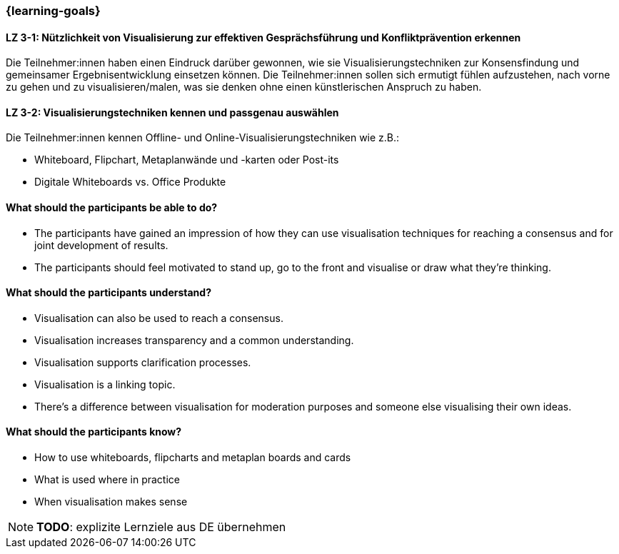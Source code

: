 === {learning-goals}

// tag::DE[]

[[LZ-3-1]]
==== LZ 3-1: Nützlichkeit von Visualisierung zur effektiven Gesprächsführung und Konfliktprävention erkennen

Die Teilnehmer:innen haben einen Eindruck darüber gewonnen, wie sie Visualisierungstechniken zur Konsensfindung und gemeinsamer Ergebnisentwicklung einsetzen können.
Die Teilnehmer:innen sollen sich ermutigt fühlen aufzustehen, nach vorne zu gehen und zu visualisieren/malen, was sie denken ohne einen künstlerischen Anspruch zu haben.

[[LZ-3-2]]
==== LZ 3-2: Visualisierungstechniken kennen und passgenau auswählen

Die Teilnehmer:innen kennen Offline- und Online-Visualisierungstechniken wie z.B.: 		

- Whiteboard, Flipchart, Metaplanwände und -karten oder Post-its
- Digitale Whiteboards vs. Office Produkte


// end::DE[]

// tag::EN[]
==== What should the participants be able to do?
- The participants have gained an impression of how they can use visualisation techniques for reaching a consensus and for joint development of results.
- The participants should feel motivated to stand up, go to the front and visualise or draw what they’re thinking.

==== What should the participants understand?
- Visualisation can also be used to reach a consensus.
- Visualisation increases transparency and a common understanding.
- Visualisation supports clarification processes.
- Visualisation is a linking topic.
- There’s a difference between visualisation for moderation purposes and someone else visualising their own ideas.

==== What should the participants know?
- How to use whiteboards, flipcharts and metaplan boards and cards
- What is used where in practice
- When visualisation makes sense


[NOTE]
====
**TODO**: explizite Lernziele aus DE übernehmen
====

// end::EN[]
